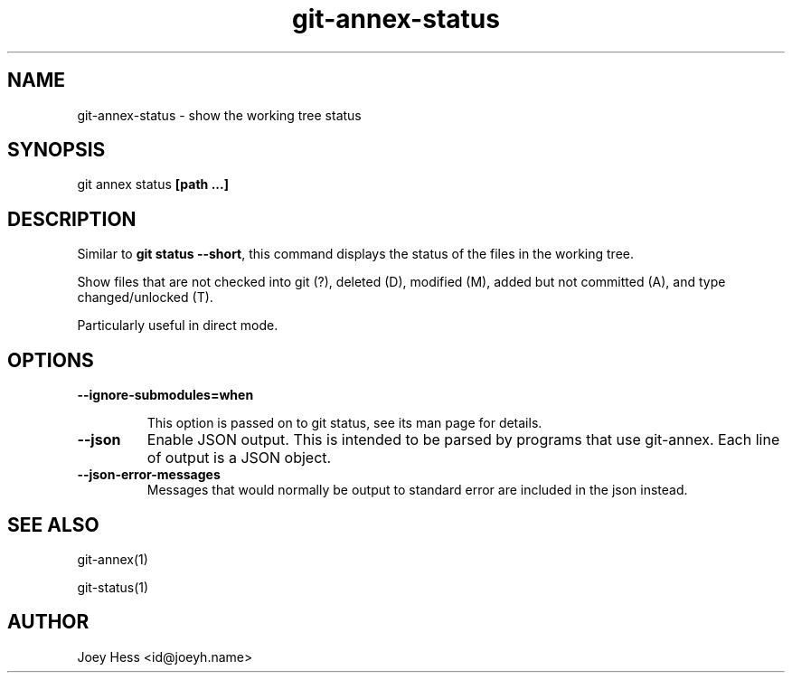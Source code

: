 .TH git-annex-status 1
.SH NAME
git-annex-status \- show the working tree status
.PP
.SH SYNOPSIS
git annex status \fB[path ...]\fP
.PP
.SH DESCRIPTION
Similar to \fBgit status \-\-short\fP, this command displays the status of the files
in the working tree. 
.PP
Show files that are not checked into git (?), deleted (D),
modified (M), added but not committed (A), and type changed/unlocked (T).
.PP
Particularly useful in direct mode.
.PP
.SH OPTIONS
.IP "\fB\-\-ignore\-submodules=when\fP"
.IP
This option is passed on to git status, see its man page for
details.
.IP
.IP "\fB\-\-json\fP"
Enable JSON output. This is intended to be parsed by programs that use
git-annex. Each line of output is a JSON object.
.IP
.IP "\fB\-\-json\-error\-messages\fP"
Messages that would normally be output to standard error are included in
the json instead.
.IP
.SH SEE ALSO
git-annex(1)
.PP
git\-status(1)
.PP
.SH AUTHOR
Joey Hess <id@joeyh.name>
.PP
.PP

